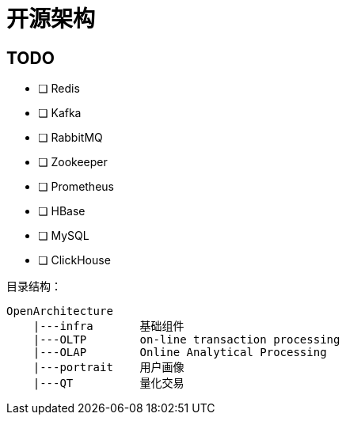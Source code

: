 = 开源架构

== TODO

- [ ] Redis
- [ ] Kafka
- [ ] RabbitMQ
- [ ] Zookeeper
- [ ] Prometheus
- [ ] HBase
- [ ] MySQL
- [ ] ClickHouse

目录结构：

[source]
----
OpenArchitecture
    |---infra       基础组件
    |---OLTP        on-line transaction processing
    |---OLAP        Online Analytical Processing
    |---portrait    用户画像
    |---QT          量化交易
----